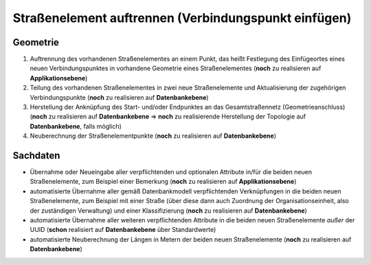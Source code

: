 .. index:: Endpunkte, Gesamtstraßennetz, Startpunkte, Stationierung, Straßen, Straßenelemente, Straßenelementpunkte, Topologie, Verbindungspunkte

Straßenelement auftrennen (Verbindungspunkt einfügen)
=====================================================

.. image:: /_static/strassenelement-auftrennen.png

.. _strassenelement-auftrennen_geometrie:

Geometrie
---------

#. Auftrennung des vorhandenen Straßenelementes an einem Punkt, das heißt Festlegung des Einfügeortes eines neuen Verbindungspunktes in vorhandene Geometrie eines Straßenelementes (**noch** zu realisieren auf **Applikationsebene**)
#. Teilung des vorhandenen Straßenelementes in zwei neue Straßenelemente und Aktualisierung der zugehörigen Verbindungspunkte (**noch** zu realisieren auf **Datenbankebene**)
#. Herstellung der Anknüpfung des Start- und/oder Endpunktes an das Gesamtstraßennetz (Geometrieanschluss) (**noch** zu realisieren auf **Datenbankebene** ⇒ **noch** zu realisierende Herstellung der Topologie auf **Datenbankebene**, falls möglich)
#. Neuberechnung der Straßenelementpunkte (**noch** zu realisieren auf **Datenbankebene**)

.. _strassenelement-auftrennen_sachdaten:

Sachdaten
---------

* Übernahme oder Neueingabe aller verpflichtenden und optionalen Attribute in/für die beiden neuen Straßenelemente, zum Beispiel einer Bemerkung (**noch** zu realisieren auf **Applikationsebene**)
* automatisierte Übernahme aller gemäß Datenbankmodell verpflichtenden Verknüpfungen in die beiden neuen Straßenelemente, zum Beispiel mit einer Straße (über diese dann auch Zuordnung der Organisationseinheit, also der zuständigen Verwaltung) und einer Klassifizierung (**noch** zu realisieren auf **Datenbankebene**)
* automatisierte Übernahme aller weiteren verpflichtenden Attribute in die beiden neuen Straßenelemente *außer* der UUID (**schon** realisiert auf **Datenbankebene** über Standardwerte)
* automatisierte Neuberechnung der Längen in Metern der beiden neuen Straßenelemente (**noch** zu realisieren auf **Datenbankebene**)
